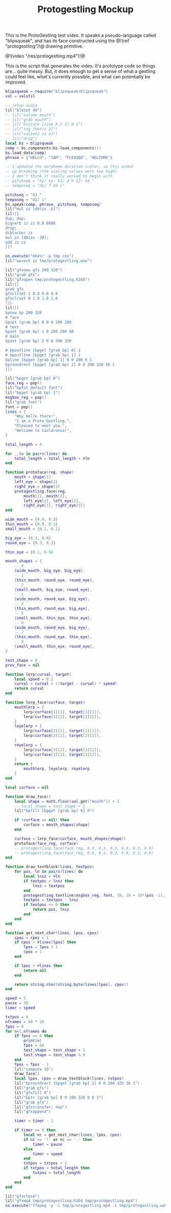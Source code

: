 #+TITLE: Protogestling Mockup

This is the ProtoGestling test video. It speaks a pseudo-language
called "blipsqueak", and has its face constructed using
the @!(ref "protogestling")!@ drawing primitive.

@!(video "/res/protogestling.mp4")!@

This is the script that generates the video. It's prototype
code so things are... quite messy. But, it does enough
to get a sense of what a gestling could feel like, what's
currently possible, and what can potentially be improved.

#+NAME: protogestling_mockup.lua
#+BEGIN_SRC lua :tangle protogestling/protogestling_mockup.lua
blipsqueak = require("blipsqueak/blipsqueak")
val = valutil

-- setup audio
lil("blkset 49")
-- lil("valnew mouth")
-- lil("grab mouth")
-- lil("biscale [sine 0.2 1] 0 1")
-- lil("tog [metro 2]")
-- lil("valset2 zz zz")
-- lil("drop")
local bs = blipsqueak
comp = bs.components(bs.load_components())
bs.load_data(comp)
phrase = {"HELLO", "IAM", "PLEASED", "WELCOME"}

-- I updated the morpheme duration scaler, so this ended
-- up breaking (the scaling values were too high).
-- I don't think it really worked to begin with
-- pitchseq = "h1/ k2~ h1/ d h i2~ h4_"
-- temposeq = "d1/ f d4 c"

pitchseq = "h1_"
temposeq = "d1/ c"
bs.speak(comp, phrase, pitchseq, temposeq)
lil("mul zz [dblin -6]")
lil([[
dup; dup;
bigverb zz zz 0.8 8000
drop;
dcblocker zz
mul zz [dblin -20];
add zz zz
]])

os.execute("mkdir -p tmp res")
lil("wavout zz tmp/protogestling.wav")

lil("gfxnew gfx 200 320")
lil("grab gfx")
lil("gfxopen tmp/protogestling.h264")
lil([[
grab gfx
gfxclrset 1 0.0 0.0 0.0
gfxclrset 0 1.0 1.0 1.0
]])
lil([[
bpnew bp 200 320
# face
bpset [grab bp] 0 0 0 200 260
# text
bpset [grab bp] 1 0 260 200 60
# main
bpset [grab bp] 2 0 0 200 320

# bpoutline [bpget [grab bp] 0] 1
# bpoutline [bpget [grab bp] 1] 1
bpline [bpget [grab bp] 1] 0 0 200 0 1
bproundrect [bpget [grab bp] 2] 0 0 200 320 16 1
]])

lil("bpget [grab bp] 0")
face_reg = pop()
lil("bpfnt_default font")
lil("bpget [grab bp] 1")
msgbox_reg = pop()
lil("grab font")
font = pop()
lines = {
    "Why Hello there!",
    "I am a Proto-Gestling.",
    "Pleased to meet you.",
    "Welcome to Cauldronia!",
}

total_length = 0

for _,ln in pairs(lines) do
    total_length = total_length + #ln
end

function protoface(reg, shape)
    mouth = shape[1]
    left_eye = shape[2]
    right_eye = shape[3]
    protogestling.face(reg,
        mouth[1], mouth[2],
        left_eye[1], left_eye[2],
        right_eye[1], right_eye[2])
end

wide_mouth = {0.9, 0.3}
thin_mouth = {0.9, 0.1}
small_mouth = {0.1, 0.1}

big_eye = {0.3, 0.9}
round_eye = {0.3, 0.3}

thin_eye = {0.1, 0.9}

mouth_shapes = {
    -- 0
    {wide_mouth, big_eye, big_eye},
    -- 1
    {thin_mouth, round_eye, round_eye},
    -- 2
    {small_mouth, big_eye, round_eye},
    -- 3
    {wide_mouth, round_eye, big_eye},
    -- 4
    {thin_mouth, round_eye, big_eye},
    -- 5
    {small_mouth, thin_eye, thin_eye},
    -- 6
    {wide_mouth, round_eye, big_eye},
    -- 7
    {thin_mouth, round_eye, thin_eye},
    -- 8
    {small_mouth, thin_eye, round_eye},
}

test_shape = 0
prev_face = nil

function lerp(curval, target)
    local speed = 0.2
    curval = curval + ((target - curval) * speed)
    return curval
end

function lerp_face(curface, target)
    mouthlerp = {
        lerp(curface[1][1], target[1][1]),
        lerp(curface[1][2], target[1][2]),
    }
    leyelerp = {
        lerp(curface[2][1], target[2][1]),
        lerp(curface[2][2], target[2][2]),
    }
    reyelerp = {
        lerp(curface[3][1], target[3][1]),
        lerp(curface[3][2], target[3][2]),
    }
    return {
        mouthlerp, leyelerp, reyelerp
    }
end

local curface = nil

function draw_face()
    local shape = math.floor(val.get("mouth")) + 1
    -- local shape = test_shape + 1
    lil("bpfill [bpget [grab bp] 0] 0")

    if (curface == nil) then
        curface = mouth_shapes[shape]
    end

    curface = lerp_face(curface, mouth_shapes[shape])
    protoface(face_reg, curface)
    -- protogestling.face(face_reg, 0.9, 0.3, 0.3, 0.9, 0.3, 0.9)
    -- protogestling.face(face_reg, 0.9, 0.3, 0.3, 0.9, 0.3, 0.9)
end

function draw_textblock(lines, textpos)
    for pos, ln in pairs(lines) do
        local lnsz = #ln
        if textpos < lnsz then
            lnsz = textpos
        end
        protogestling.textline(msgbox_reg, font, 10, 10 + 10*(pos -1), ln, 1, 1, lnsz)
        textpos = textpos - lnsz
        if textpos <= 0 then
            return pos, lnsz
        end
    end
end

function get_next_char(lines, lpos, cpos)
    cpos = cpos + 1
    if cpos > #lines[lpos] then
        lpos = lpos + 1
        cpos = 1
    end

    if lpos > #lines then
        return nil
    end

    return string.char(string.byte(lines[lpos], cpos))
end

speed = 5
pause = 30
timer = speed

txtpos = 0
nframes = 60 * 10
fpos = 0
for n=1,nframes do
    if fpos == 0 then
        print(n)
        fpos = 60
        test_shape = test_shape + 1
        test_shape = test_shape % 9
    end
    fpos = fpos - 1
    lil("compute 15")
    draw_face()
    local lpos, cpos = draw_textblock(lines, txtpos)
    lil("bproundrect [bpget [grab bp] 2] 0 0 200 320 16 1")
    lil("grab gfx")
    lil("gfxfill 0")
    lil("bptr [grab bp] 0 0 200 320 0 0 1")
    lil("grab gfx")
    lil("gfxtransfer; dup")
    lil("gfxappend")

    timer = timer - 1

    if timer <= 0 then
        local nc = get_next_char(lines, lpos, cpos)
        if nc == '!' or nc == '.' then
            timer = pause
        else
            timer = speed
        end
        txtpos = txtpos + 1
        if txtpos > total_length then
            txtpos = total_length
        end
    end
end

lil("gfxclose")
lil("gfxmp4 tmp/protogestling.h264 tmp/protogestling.mp4")
os.execute("ffmpeg -y -i tmp/protogestling.mp4 -i tmp/protogestling.wav -pix_fmt yuv420p -acodec aac res/protogestling.mp4")
#+END_SRC
